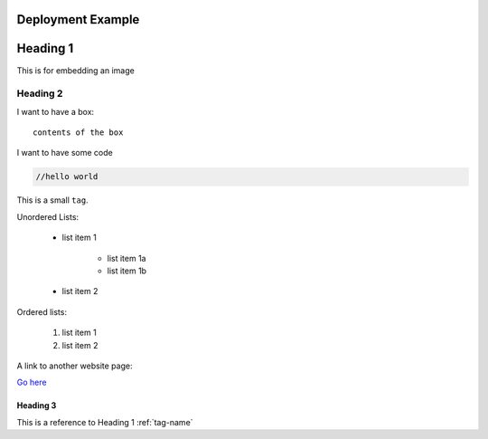 .. Copyright (c) 2007-2016 UShareSoft, All rights reserved

Deployment Example
==================

.. _tag-name:

Heading 1
=========

This is for embedding an image

.. image: /images/filename.png



Heading 2
---------

.. note: my note

.. warning: my warning

I want to have a box::

	contents of the box


I want to have some code

.. code-block:: java

	//hello world


This is a small ``tag``.

Unordered Lists:

	* list item 1

		- list item 1a
		- list item 1b

	* list item 2

Ordered lists:

	1. list item 1
	2. list item 2


A link to another website page:

`Go here <https://www.usharesoft.com/signup/signup.html>`_


Heading 3
~~~~~~~~~

This is a reference to Heading 1 :ref:`tag-name`
